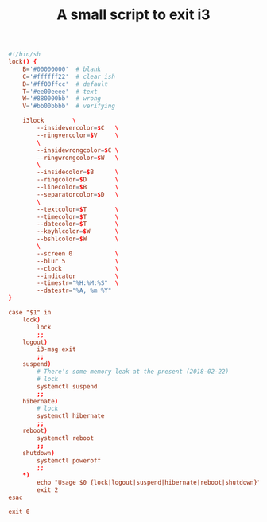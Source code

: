#+TITLE: A small script to exit i3
#+PROPERTY: header-args :tangle ~/.i3/i3exit :tangle-mode (identity #o755) :mkdirp yes


#+begin_src conf
#!/bin/sh
lock() {
    B='#00000000'  # blank
    C='#ffffff22'  # clear ish
    D='#ff00ffcc'  # default
    T='#ee00eeee'  # text
    W='#880000bb'  # wrong
    V='#bb00bbbb'  # verifying

    i3lock        \
        --insidevercolor=$C   \
        --ringvercolor=$V     \
        \
        --insidewrongcolor=$C \
        --ringwrongcolor=$W   \
        \
        --insidecolor=$B      \
        --ringcolor=$D        \
        --linecolor=$B        \
        --separatorcolor=$D   \
        \
        --textcolor=$T        \
        --timecolor=$T        \
        --datecolor=$T        \
        --keyhlcolor=$W       \
        --bshlcolor=$W        \
        \
        --screen 0            \
        --blur 5              \
        --clock               \
        --indicator           \
        --timestr="%H:%M:%S"  \
        --datestr="%A, %m %Y" 
}

case "$1" in
    lock)
        lock
        ;;
    logout)
        i3-msg exit
        ;;
    suspend)
        # There's some memory leak at the present (2018-02-22)
        # lock
        systemctl suspend
        ;;
    hibernate)
        # lock
        systemctl hibernate
        ;;
    reboot)
        systemctl reboot
        ;;
    shutdown)
        systemctl poweroff
        ;;
    *)
        echo "Usage $0 {lock|logout|suspend|hibernate|reboot|shutdown}"
        exit 2
esac

exit 0
#+end_src
